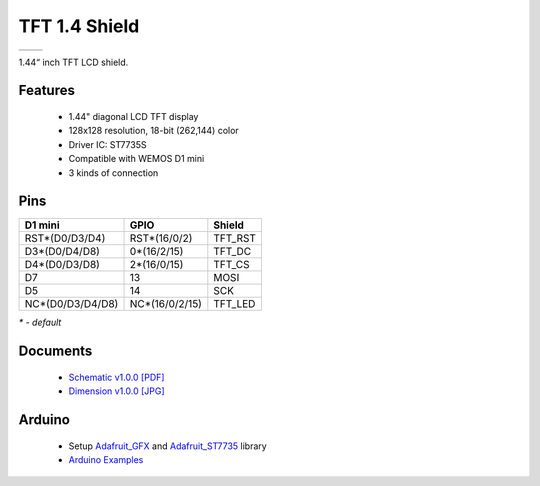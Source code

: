 TFT 1.4 Shield
===========================

==================  ==================  
 |TOP_IMG|_           |BOTTOM_IMG|_  
==================  ==================

.. |TOP_IMG| image:: ../_static/d1_shields/tft_1.44_v1.0.0_1_16x16.jpg
.. _TOP_IMG: ../_static/d1_shields/tft_1.44_v1.0.0_1_16x16.jpg

.. |BOTTOM_IMG| image:: ../_static/d1_shields/tft_1.44_v1.0.0_2_16x16.jpg
.. _BOTTOM_IMG: ../_static/d1_shields/tft_1.44_v1.0.0_2_16x16.jpg

1.44“ inch TFT LCD shield.


Features
---------------------

  * 1.44" diagonal LCD TFT display
  * 128x128 resolution, 18-bit (262,144) color
  * Driver IC: ST7735S
  * Compatible with WEMOS D1 mini
  * 3 kinds of connection


Pins
---------------------

=================    =================    =================
**D1 mini**          **GPIO**             **Shield**
RST*(D0/D3/D4)       RST*(16/0/2)         TFT_RST
D3*(D0/D4/D8)        0*(16/2/15)          TFT_DC
D4*(D0/D3/D8)        2*(16/0/15)          TFT_CS
D7                   13                   MOSI
D5                   14                   SCK
NC*(D0/D3/D4/D8)     NC*(16/0/2/15)       TFT_LED
=================    =================    =================

*\* - default*


Documents
-----------------------

  * `Schematic v1.0.0 [PDF]`_
  * `Dimension v1.0.0 [JPG]`_

.. _Schematic v1.0.0 [PDF]: ../_static/files/sch_tft1.4_v1.0.0.pdf
.. _Dimension v1.0.0 [JPG]: ../_static/files/tft_1.44_v1.0.0_8_16x9.jpg

Arduino
------------------------

  * Setup `Adafruit_GFX`_ and `Adafruit_ST7735`_ library
  * `Arduino Examples`_


.. _Adafruit_GFX: https://github.com/adafruit/Adafruit-GFX-Library
.. _Adafruit_ST7735: https://github.com/adafruit/Adafruit-ST7735-Library
.. _Arduino Examples: https://github.com/wemos/D1_mini_Examples/tree/master/examples/04.Shields/TFT_1.4_Shield


   








